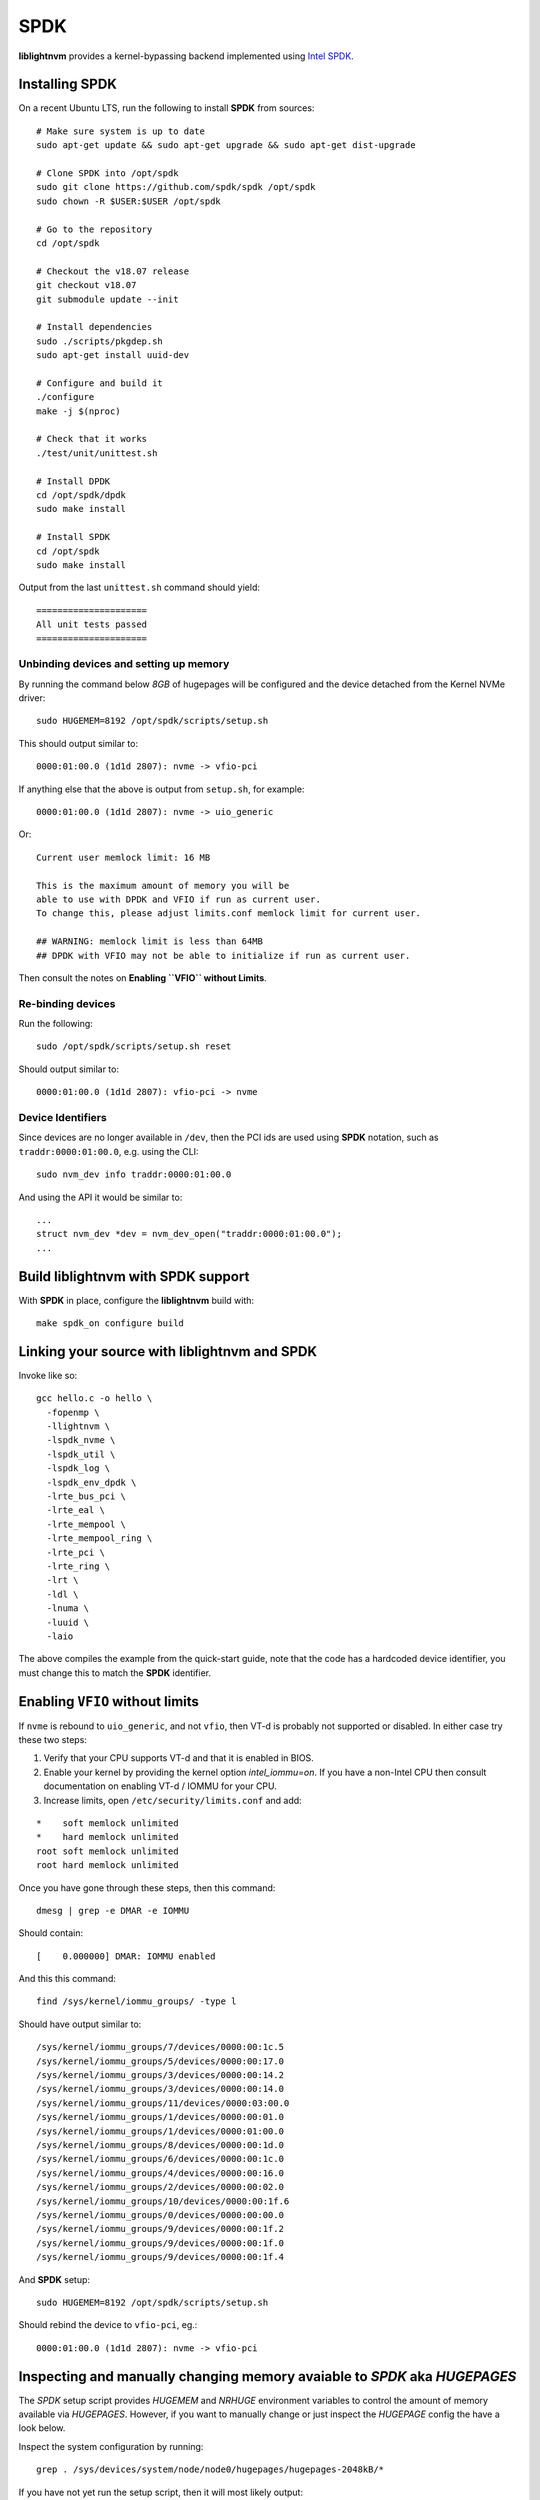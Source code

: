 .. _sec-backends-spdk:

SPDK
====

**liblightnvm** provides a kernel-bypassing backend implemented using `Intel SPDK
<http://www.spdk.io/>`_.

Installing **SPDK**
-------------------

On a recent Ubuntu LTS, run the following to install **SPDK** from sources::

  # Make sure system is up to date
  sudo apt-get update && sudo apt-get upgrade && sudo apt-get dist-upgrade

  # Clone SPDK into /opt/spdk
  sudo git clone https://github.com/spdk/spdk /opt/spdk
  sudo chown -R $USER:$USER /opt/spdk

  # Go to the repository
  cd /opt/spdk

  # Checkout the v18.07 release
  git checkout v18.07
  git submodule update --init

  # Install dependencies
  sudo ./scripts/pkgdep.sh
  sudo apt-get install uuid-dev

  # Configure and build it
  ./configure
  make -j $(nproc)

  # Check that it works
  ./test/unit/unittest.sh

  # Install DPDK
  cd /opt/spdk/dpdk
  sudo make install

  # Install SPDK
  cd /opt/spdk
  sudo make install

Output from the last ``unittest.sh`` command should yield::

  =====================
  All unit tests passed
  =====================

Unbinding devices and setting up memory
~~~~~~~~~~~~~~~~~~~~~~~~~~~~~~~~~~~~~~~

By running the command below `8GB` of hugepages will be configured and the
device detached from the Kernel NVMe driver::

  sudo HUGEMEM=8192 /opt/spdk/scripts/setup.sh

This should output similar to::

  0000:01:00.0 (1d1d 2807): nvme -> vfio-pci

If anything else that the above is output from ``setup.sh``, for example::

  0000:01:00.0 (1d1d 2807): nvme -> uio_generic

Or::

  Current user memlock limit: 16 MB

  This is the maximum amount of memory you will be
  able to use with DPDK and VFIO if run as current user.
  To change this, please adjust limits.conf memlock limit for current user.

  ## WARNING: memlock limit is less than 64MB
  ## DPDK with VFIO may not be able to initialize if run as current user.

Then consult the notes on **Enabling ``VFIO`` without Limits**.

Re-binding devices
~~~~~~~~~~~~~~~~~~

Run the following::

  sudo /opt/spdk/scripts/setup.sh reset

Should output similar to::

  0000:01:00.0 (1d1d 2807): vfio-pci -> nvme

Device Identifiers
~~~~~~~~~~~~~~~~~~

Since devices are no longer available in ``/dev``, then the PCI ids are used
using **SPDK** notation, such as ``traddr:0000:01:00.0``, e.g. using the CLI::

  sudo nvm_dev info traddr:0000:01:00.0

And using the API it would be similar to::

  ...
  struct nvm_dev *dev = nvm_dev_open("traddr:0000:01:00.0");
  ...

Build **liblightnvm** with **SPDK** support
-------------------------------------------

With **SPDK** in place, configure the **liblightnvm** build with::

  make spdk_on configure build

Linking your source with **liblightnvm** and **SPDK**
-----------------------------------------------------

Invoke like so::

  gcc hello.c -o hello \
    -fopenmp \
    -llightnvm \
    -lspdk_nvme \
    -lspdk_util \
    -lspdk_log \
    -lspdk_env_dpdk \
    -lrte_bus_pci \
    -lrte_eal \
    -lrte_mempool \
    -lrte_mempool_ring \
    -lrte_pci \
    -lrte_ring \
    -lrt \
    -ldl \
    -lnuma \
    -luuid \
    -laio

The above compiles the example from the quick-start guide, note that the code
has a hardcoded device identifier, you must change this to match the **SPDK**
identifier.

Enabling ``VFIO`` without limits
--------------------------------

If ``nvme`` is rebound to ``uio_generic``, and not ``vfio``, then VT-d is
probably not supported or disabled. In either case try these two steps:

1) Verify that your CPU supports VT-d and that it is enabled in BIOS.

2) Enable your kernel by providing the kernel option `intel_iommu=on`.  If you
   have a non-Intel CPU then consult documentation on enabling VT-d / IOMMU for
   your CPU.

3) Increase limits, open ``/etc/security/limits.conf`` and add:

::

  *    soft memlock unlimited
  *    hard memlock unlimited
  root soft memlock unlimited
  root hard memlock unlimited

Once you have gone through these steps, then this command::

  dmesg | grep -e DMAR -e IOMMU

Should contain::

  [    0.000000] DMAR: IOMMU enabled

And this this command::

  find /sys/kernel/iommu_groups/ -type l

Should have output similar to::

  /sys/kernel/iommu_groups/7/devices/0000:00:1c.5
  /sys/kernel/iommu_groups/5/devices/0000:00:17.0
  /sys/kernel/iommu_groups/3/devices/0000:00:14.2
  /sys/kernel/iommu_groups/3/devices/0000:00:14.0
  /sys/kernel/iommu_groups/11/devices/0000:03:00.0
  /sys/kernel/iommu_groups/1/devices/0000:00:01.0
  /sys/kernel/iommu_groups/1/devices/0000:01:00.0
  /sys/kernel/iommu_groups/8/devices/0000:00:1d.0
  /sys/kernel/iommu_groups/6/devices/0000:00:1c.0
  /sys/kernel/iommu_groups/4/devices/0000:00:16.0
  /sys/kernel/iommu_groups/2/devices/0000:00:02.0
  /sys/kernel/iommu_groups/10/devices/0000:00:1f.6
  /sys/kernel/iommu_groups/0/devices/0000:00:00.0
  /sys/kernel/iommu_groups/9/devices/0000:00:1f.2
  /sys/kernel/iommu_groups/9/devices/0000:00:1f.0
  /sys/kernel/iommu_groups/9/devices/0000:00:1f.4

And **SPDK** setup::

  sudo HUGEMEM=8192 /opt/spdk/scripts/setup.sh

Should rebind the device to ``vfio-pci``, eg.::

  0000:01:00.0 (1d1d 2807): nvme -> vfio-pci

Inspecting and manually changing memory avaiable to `SPDK` aka `HUGEPAGES`
--------------------------------------------------------------------------

The `SPDK` setup script provides `HUGEMEM` and `NRHUGE` environment variables
to control the amount of memory available via `HUGEPAGES`. However, if you want
to manually change or just inspect the `HUGEPAGE` config the have a look below.

Inspect the system configuration by running::

  grep . /sys/devices/system/node/node0/hugepages/hugepages-2048kB/*

If you have not yet run the setup script, then it will most likely output::

  /sys/devices/system/node/node0/hugepages/hugepages-2048kB/free_hugepages:0
  /sys/devices/system/node/node0/hugepages/hugepages-2048kB/nr_hugepages:0
  /sys/devices/system/node/node0/hugepages/hugepages-2048kB/surplus_hugepages:0

And after running the setup script it should output::

  /sys/devices/system/node/node0/hugepages/hugepages-2048kB/free_hugepages:1024
  /sys/devices/system/node/node0/hugepages/hugepages-2048kB/nr_hugepages:1024
  /sys/devices/system/node/node0/hugepages/hugepages-2048kB/surplus_hugepages:0

This tells that `1024` hugepages, each of size `2048kB` are available, that is,
a total of two gigabytes can be used.

One way of increasing memory available to `SPDK` is by increasing the number of
`2048Kb` hugepages. E.g. increase from two to eight gigabytes by increasing
`nr_hugespages` to `4096`::

  echo "4096" > /sys/devices/system/node/node0/hugepages/hugepages-2048kB/nr_hugepages

After doing this, then inspecting the configuration should output::

  /sys/devices/system/node/node0/hugepages/hugepages-2048kB/free_hugepages:4096
  /sys/devices/system/node/node0/hugepages/hugepages-2048kB/nr_hugepages:4096
  /sys/devices/system/node/node0/hugepages/hugepages-2048kB/surplus_hugepages:0
